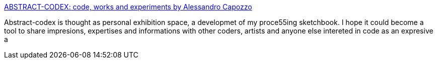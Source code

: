 :jbake-type: post
:jbake-status: published
:jbake-title: ABSTRACT-CODEX: code, works and experiments by Alessandro Capozzo
:jbake-tags: art,ordinateur,_mois_nov.,_année_2004
:jbake-date: 2004-11-17
:jbake-depth: ../
:jbake-uri: shaarli/1100681985000.adoc
:jbake-source: https://nicolas-delsaux.hd.free.fr/Shaarli?searchterm=http%3A%2F%2Fwww.abstract-codex.net%2F&searchtags=art+ordinateur+_mois_nov.+_ann%C3%A9e_2004
:jbake-style: shaarli

http://www.abstract-codex.net/[ABSTRACT-CODEX: code, works and experiments by Alessandro Capozzo]

Abstract-codex is thought as personal exhibition space, a developmet of my proce55ing sketchbook. I hope it could become a tool to share impresions, expertises and informations with other coders, artists and anyone else intereted in code as an expresive a
